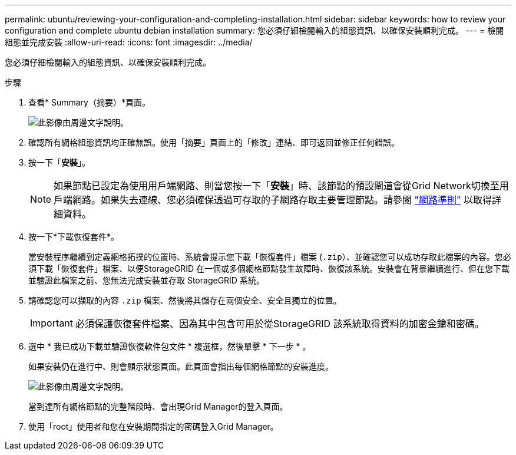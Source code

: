 ---
permalink: ubuntu/reviewing-your-configuration-and-completing-installation.html 
sidebar: sidebar 
keywords: how to review your configuration and complete ubuntu debian installation 
summary: 您必須仔細檢閱輸入的組態資訊、以確保安裝順利完成。 
---
= 檢閱組態並完成安裝
:allow-uri-read: 
:icons: font
:imagesdir: ../media/


[role="lead"]
您必須仔細檢閱輸入的組態資訊、以確保安裝順利完成。

.步驟
. 查看* Summary（摘要）*頁面。
+
image::../media/11_gmi_installer_summary_page.gif[此影像由周邊文字說明。]

. 確認所有網格組態資訊均正確無誤。使用「摘要」頁面上的「修改」連結、即可返回並修正任何錯誤。
. 按一下「*安裝*」。
+

NOTE: 如果節點已設定為使用用戶端網路、則當您按一下「*安裝*」時、該節點的預設閘道會從Grid Network切換至用戶端網路。如果失去連線、您必須確保透過可存取的子網路存取主要管理節點。請參閱 link:../network/index.html["網路準則"] 以取得詳細資料。

. 按一下*下載恢復套件*。
+
當安裝程序繼續到定義網格拓撲的位置時、系統會提示您下載「恢復套件」檔案 (`.zip`）、並確認您可以成功存取此檔案的內容。您必須下載「恢復套件」檔案、以便StorageGRID 在一個或多個網格節點發生故障時、恢復該系統。安裝會在背景繼續進行、但在您下載並驗證此檔案之前、您無法完成安裝並存取 StorageGRID 系統。

. 請確認您可以擷取的內容 `.zip` 檔案、然後將其儲存在兩個安全、安全且獨立的位置。
+

IMPORTANT: 必須保護恢復套件檔案、因為其中包含可用於從StorageGRID 該系統取得資料的加密金鑰和密碼。

. 選中 * 我已成功下載並驗證恢復軟件包文件 * 複選框，然後單擊 * 下一步 * 。
+
如果安裝仍在進行中、則會顯示狀態頁面。此頁面會指出每個網格節點的安裝進度。

+
image::../media/12_gmi_installer_status_page.gif[此影像由周邊文字說明。]

+
當到達所有網格節點的完整階段時、會出現Grid Manager的登入頁面。

. 使用「root」使用者和您在安裝期間指定的密碼登入Grid Manager。

